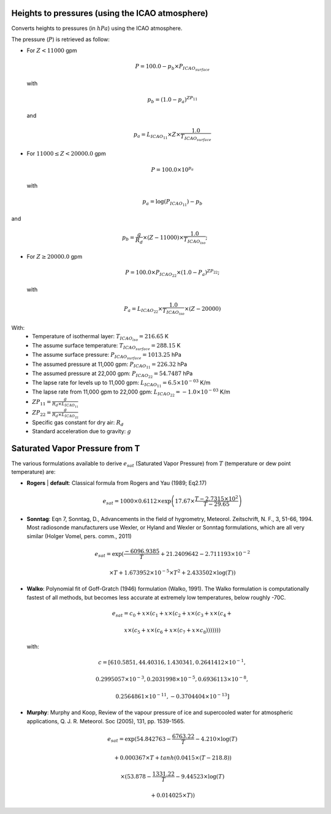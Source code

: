 .. _Heights_to_pressure_ICAO:

================================================
Heights to pressures (using the ICAO atmosphere)
================================================

Converts heights to pressures (in :math:`hPa`) using the ICAO atmosphere.

The pressure (:math:`P`) is retrieved as follow:

- For :math:`Z < 11000` gpm

  .. math::

    P = 100.0- p_{b} \times P_{ICAO_{surface}}

  with

  .. math::

    p_{b} = (1.0 - p_{a})^{ZP_{11}}

  and 

  .. math::
    
    p_{a} = L_{ICAO_{11}} \times Z \times \frac{1.0}{T_{ICAO_{surface}}}

        
- For :math:`11000 \leq Z < 20000.0` gpm

  .. math::
    
    P = 100.0 \times 10^{p_{a}}

  with

  .. math::
    
    p_{a} = \log(P_{ICAO_{11}}) - p_{b}

and 

  .. math::
    
    p_{b} = \frac{g}{R_{d}} \times (Z - 11000) \times \frac{1.0}{T_{ICAO_{iso}}};

    

- For :math:`Z \geq 20000.0` gpm

  .. math::

    P = 100.0 \times P_{ICAO_{22}} \times (1.0 - P_{a})^{ZP_{22}};

  with  

  .. math::

    P_{a} = L_{ICAO_{22}} \times \frac{1.0}{T_{ICAO_{iso}}} \times (Z - 20000)
    

With:
 -  Temperature of isothermal layer: :math:`T_{ICAO_{iso}} = 216.65` K   
 -  The assume surface temperature: :math:`T_{ICAO_{surface}} = 288.15` K
 -  The assume surface pressure: :math:`P_{ICAO_{surface}} = 1013.25` hPa
 -  The assumed pressure at 11,000 gpm: :math:`P_{ICAO_{11}} = 226.32` hPa
 -  The assumed pressure at 22,000 gpm: :math:`P_{ICAO_{22}} = 54.7487` hPa
 -  The lapse rate for levels up to 11,000 gpm: :math:`L_{ICAO_{11}} = 6.5 \times 10^{-03}` K/m 
 -  The lapse rate from 11,000 gpm to 22,000 gpm: :math:`L_{ICAO_{22}} = -1.0 \times 10^{-03}` K/m 
 -  :math:`ZP_{11} = \frac{g}{R_{d} \times L_{ICAO_{11}}}`
 -  :math:`ZP_{22} = \frac{g}{R_{d} \times L_{ICAO_{22}}}`
 -  Specific gas constant for dry air: :math:`R_{d}` 
 -  Standard acceleration due to gravity: :math:`g` 

 .. _SatVaporPres_fromTemp:

===============================
Saturated Vapor Pressure from T
===============================
The various formulations available to derive :math:`e_{sat}` (Saturated Vapor Pressure) 
from :math:`T` (temperature or dew point temperature) are:
 

- **Rogers** | **default**: 
  Classical formula from Rogers and Yau (1989; Eq2.17)

  .. math::

      e_{sat} = 1000 \times 0.6112 \times \exp\left(17.67 \times \frac{T - 2.7315 \times 10^{2}}{T - 29.65}\right)
 
 
- **Sonntag**: 
  Eqn 7, Sonntag, D., Advancements in the field of hygrometry,
  Meteorol. Zeitschrift, N. F., 3, 51-66, 1994.
  Most radiosonde manufacturers use Wexler, or Hyland and Wexler
  or Sonntag formulations, which are all very similar (Holger Vomel,
  pers. comm., 2011)
 
  .. math::
 
      e_{sat} = \exp\left(\frac{-6096.9385}{T} + 21.2409642 - 2.711193 \times 10^{-2}
 
                   \times T + 1.673952 \times 10^{-5} \times T^{2} + 2.433502 \times \log(T)\right)
 
- **Walko**: 
  Polynomial fit of Goff-Gratch (1946) formulation (Walko, 1991). The Walko formulation is computationally 
  fastest of all methods, but becomes less accurate at extremely low temperatures, below roughly -70C.

  .. math::

    e_{sat} = c_{0}+x \times (c_{1}+x \times (c_{2}+x \times (c_{3}+x \times (c_{4}+
                            
              x \times (c_{5}+x \times (c_{6}+x \times (c_{7}+x \times c_{8})))))))
 
  with:
 
  .. math::
 
     c = [610.5851, 44.40316, 1.430341, 0.2641412 \times 10^{-1},
 
          0.2995057 \times 10^{-3}, 0.2031998 \times 10^{-5}, 0.6936113 \times 10^{-8}, 
 
          0.2564861 \times 10^{-11}, -0.3704404 \times 10^{-13}]
 
 
- **Murphy**: 
  Murphy and Koop, Review of the vapour pressure of ice 
  and supercooled water for atmospheric applications, Q. J. R. Meteorol. 
  Soc (2005), 131, pp. 1539-1565.
 
  .. math::
 
     e_{sat} = \exp\left(54.842763 - \frac{6763.22}{T} - 4.210 \times \log(T)

                   + 0.000367 \times T + tanh(0.0415 \times (T - 218.8))
                              
                   \times (53.878 - \frac{1331.22}{T} - 9.44523 \times \log(T)
 
                   + 0.014025 \times T)\right)
 

